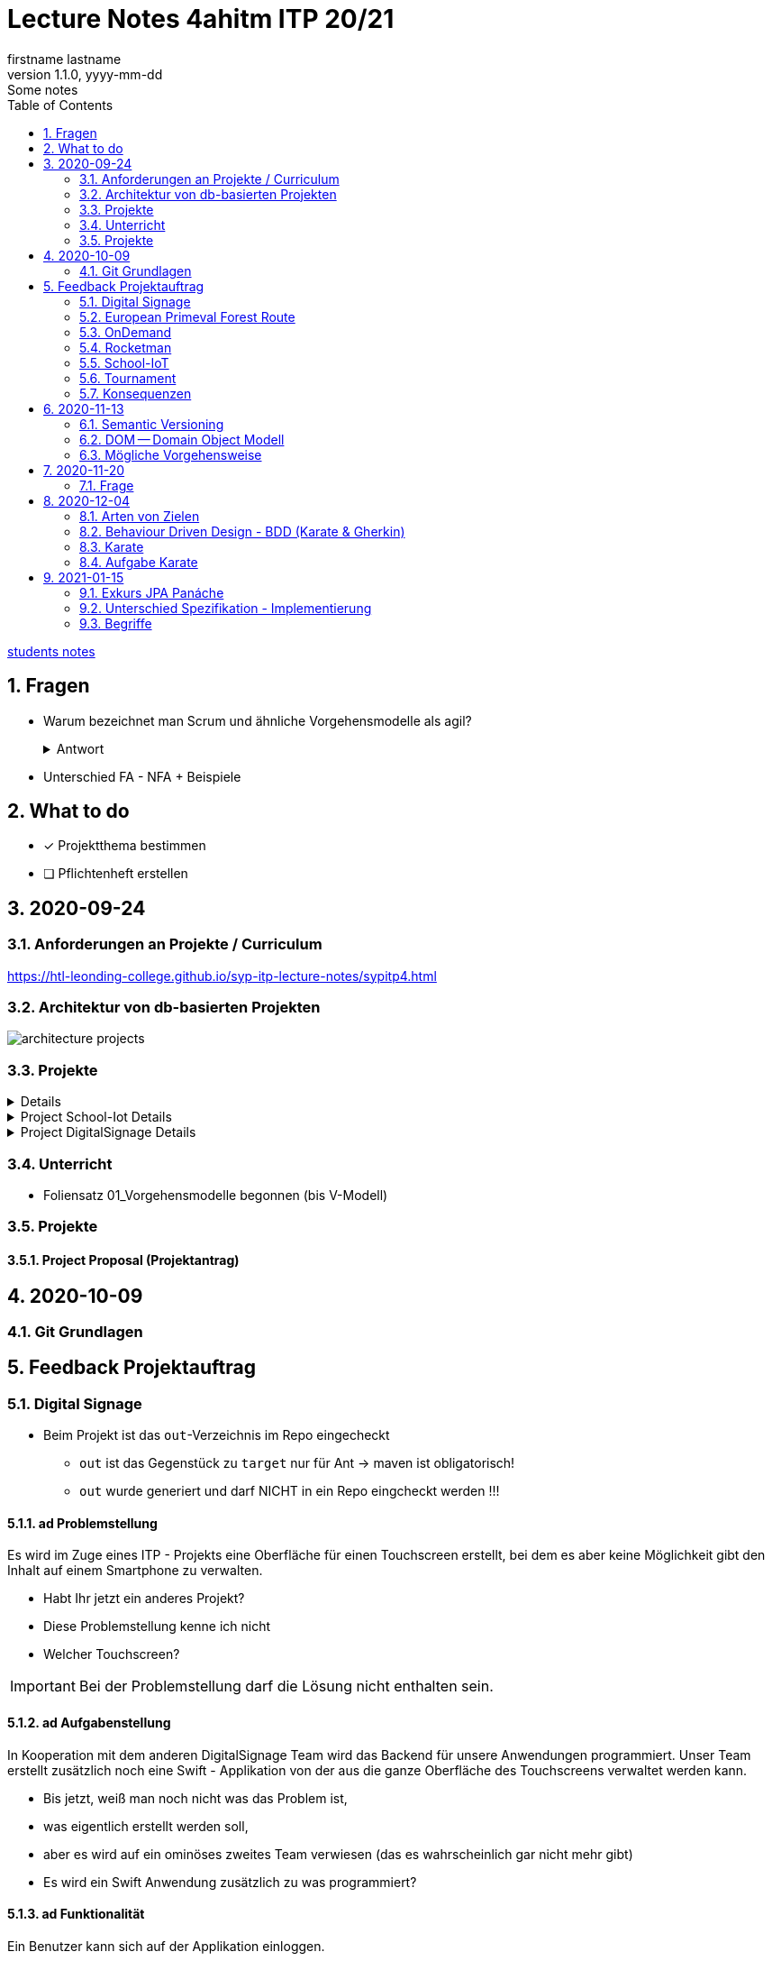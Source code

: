= Lecture Notes 4ahitm ITP 20/21
firstname lastname
1.1.0, yyyy-mm-dd: Some notes
ifndef::imagesdir[:imagesdir: images]
//:toc-placement!:  // prevents the generation of the doc at this position, so it can be printed afterwards
:sourcedir: ../src/main/java
:icons: font
:sectnums:    // Nummerierung der Überschriften / section numbering
:toc: left

//Need this blank line after ifdef, don't know why...
ifdef::backend-html5[]

// https://fontawesome.com/v4.7.0/icons/
//icon:file-text-o[link=https://raw.githubusercontent.com/htl-leonding-college/asciidoctor-docker-template/master/asciidocs/{docname}.adoc] ‏ ‏ ‎
//icon:github-square[link=https://github.com/htl-leonding-college/asciidoctor-docker-template] ‏ ‏ ‎
//icon:home[link=https://htl-leonding.github.io/]
endif::backend-html5[]

// print the toc here (not at the default position)
//toc::[]


<<students.adoc#, students notes>>

== Fragen

* Warum bezeichnet man Scrum und ähnliche Vorgehensmodelle als agil?
+
.Antwort
[%collapsible]
====
* Durch die kleinteilige Erstellung des Softwaresystems, kann man auf geänderte Rahmenbedingungen im Projektverlauf reagieren.
* Die Funktionalität von Individualsoftware kann früh(er) beurteilt werden. zB besonders wichtig bei Erweiterung von bestehenden (komplizierten) Systemen
====

* Unterschied FA - NFA + Beispiele

== What to do

* [x] Projektthema bestimmen
* [ ] Pflichtenheft erstellen

== 2020-09-24

=== Anforderungen an Projekte / Curriculum

https://htl-leonding-college.github.io/syp-itp-lecture-notes/sypitp4.html

=== Architektur von db-basierten Projekten

image:architecture-projects.jpg[]

=== Projekte

[%collapsible]
====
* Europäische Urwaldroute
** Adrian
** Silvio
** Jakob m/4
* Leonie
** Jonas littleCity
** Basti Langhaar
** Jonas Nr 3
** Nina
** der Bär
* Rocketman -> Prof. B. Ernecker
** Sarah mit Haube
** Synchronsprecher
* link:resources/duennschichtchromatogramm.pdf[Dünnschichtchromatogramm, window="_blank"] -> Prof. B. Ernecker
** n/a
* School-IoT "The appealing classroom"
** Jonas Känga
** Phil
** Quirinus
* LeoSchool -> derzeit Diplomarbeit
** LeoDatabaseLearner
*** Primerl
*** Isabel
*** Marah
** LeoSurvey
** LeoCode
* LeoTurnier
** Rosi
** Kelly
** Sandy
* DigitalSignage - On-Demand Videos
** Meris
** Airy Jakob
** Blondie123
* DigitalSignage - AlertMessenger
** 11 Simon Langhaar
** Florian aus St. Florian
* openMower-Projekt
====

[[project-details]]
.Project School-Iot Details
[%collapsible]
====

* Analyse des Istzustandes
* Erstellung des Gesamtkonzepts
* Detaillierung des Projektumfangs
* ...
====


.Project DigitalSignage Details
[%collapsible]
====

[plantuml,digsignage,png]
----
@startuml
node ds_cms
node server
node keycloak
node angular_client
ds_cms -right0)- server : rest
server -right0)- angular_client : rest
@enduml
----

* ds_cms: Digital Signage Server mit Restful Endpoint
* server: quarkus (ev. nodejs) bereitet die REST-Endpoints für den Angular Client vor
* angular_client:
** *On-Demand Video*: Berechtigte Personen können aus einer Video-Library auf beliebigen Screens
Videos abspielen. Das momentane Programm wird überblendet.
** *AlertMessenger* Berechtigte Personen (Sekretariat, AV, Dir, Schulwart) können (wichtige) Nachrichten
auf beliebigen Screens für eine beliebige Zeitdauer (jjjj-mm-dd hh:mm VON - BIS). Die Nachricht kann in
einem online HTML-Editor formatiert werden. Automatisch wird darunter klein angegeben, wer die Nachricht geschalten hat.

====

=== Unterricht

* Foliensatz 01_Vorgehensmodelle begonnen (bis V-Modell)

=== Projekte

==== Project Proposal (Projektantrag)

== 2020-10-09

=== Git Grundlagen






== Feedback Projektauftrag

=== Digital Signage

* Beim Projekt ist das `out`-Verzeichnis im Repo eingecheckt
** `out` ist das Gegenstück zu `target` nur für Ant -> maven ist obligatorisch!
** `out` wurde generiert und darf NICHT in ein Repo eingcheckt werden !!!


==== ad Problemstellung

****
Es wird im Zuge eines ITP - Projekts eine Oberfläche für einen Touchscreen
erstellt, bei dem es aber keine Möglichkeit gibt den Inhalt auf einem Smartphone
zu verwalten.
****

** Habt Ihr jetzt ein anderes Projekt?
** Diese Problemstellung kenne ich nicht
** Welcher Touchscreen?

IMPORTANT: Bei der Problemstellung darf die Lösung nicht enthalten sein.

==== ad Aufgabenstellung

****
In Kooperation mit dem anderen DigitalSignage Team wird das Backend
für unsere Anwendungen programmiert.
Unser Team erstellt zusätzlich noch eine Swift - Applikation von der aus
die ganze Oberfläche des Touchscreens verwaltet werden kann.
****

* Bis jetzt, weiß man noch nicht was das Problem ist,
* was eigentlich erstellt werden soll,
* aber es wird auf ein ominöses zweites Team verwiesen (das es wahrscheinlich gar nicht mehr gibt)
* Es wird ein Swift Anwendung zusätzlich zu was programmiert?

==== ad Funktionalität

****
Ein Benutzer kann sich auf der Applikation einloggen.

Berechtigte Benutzer können dann von der App aus den Inhalt der Oberfläche
"ferngesteuert" verwalten. (Videos abspielen, pausieren, etc.)
****

* Einloggen ist kein Use-Case
* Der zweite Use-Case ist ok


==== Restliche Kapitel

* Sind leer
* Besonders das Projektergebnis wäre wichtig (wurde bereits in der Problemstellung erstellt)
* Eure Projektphasen sind ebenfalls hochinteressant
** Aufbau eines lokalen Xibo-Servers
** Lernen der Grundfunktionen von Xibo
** Marktanalyse
*** Welche Möglichkeiten zur Authentifizierung gibt es?
** Analyse der Xibo-Rest-Schnittstelle
*** Erster Zugriff auf Xibo mittels Insomnia oder Postman
*** Erstellen eines ersten einfachen Quarkus-Prototypen
** ...

IMPORTANT: Leider wird im Repo (rechts oben) oder im README.md nicht der URL der gh-pages angegeben

https://2021-4ahitm-itp.github.io/01-project-proposal-digitalsignage-application/

IMPORTANT: Eure Klarnamen müssen / sollten nicht im Internet publiziert werden


[WARNING]
.Folgende Fragen müssen beantwortet werden:
====
* Wieso hat nur ein Teamitglied committed?
* Ist das Projektteam überfordert (-> Ja)
* Sollte das Projektteam nicht besser ein einfacheres Thema nehmen?
* Sollte man das Projektteam nicht auf andere Teams aufteilen?
====


==== Beurteilung

* Obwohl in diesem Dokument weiter oben (<<project-details>>) das Projekt bereits besprochen wurde, ist dies das Ergebnis

-> ngd (5)







=== European Primeval Forest Route

==== Allgemeine Anmerkungen

* keine generierten Verzeichnisse comitten
** `.asciidoctor` wurde eingecheckt
** nicht einfach "alles" comitten !!!

* Es gibt zwei Branches für die gh-pages
** doc
** gh-pages
** In den https://2021-4ahitm-itp.github.io/01-project-proposal-european-primeval-forest-route/[gh-pages] wird nichts angezeigt

* Man muss im Projekt das File mit dem Projektauftrag erst suchen
** das ist auch der Grund, warum man in den gh-pages "nichts" findet (das Unter-Unterverzeichnis wird nicht gerendert)
** Das ganze Projekt ist "Kraut und Rüben"

image:forest-directory-structure.png[]

* Rechtschreibfehler

==== ad Problemstellung

****
In der Vergangenheit kam es öfters vor, dass durch motivierte Wanderer die Vegetation verschmutzt und zerstört wurde,
indem sie unmakierte/unoffizielle Wege nahmen.
Um die Tiere und Organismen in solchen Gebieten in Zukunft zu schützen wird eine Software entwickelt.
****

IMPORTANT: In der Problemstellung hat die Lösung nichts verloren.

==== ad Was kann das Softwareprodukt nicht?

****
.Was soll das bedeuten?
image:forest-01.png[]
****

==== ad Projektphasen


****
.zuwenige Phasen angeführt - das gesamte Projekt sollte geplant werden
image:forest-02.png[]
****

==== Projektstart und Projektende

* Die könnte man schätzen

==== Projektresourcen

****
image:forest-03.png[]
****

* Warum will jedes Projekt einen Swift Client erstellen?


==== Beurteilung

* Man kann sich gut vorstellen, was zu tun ist
* es fehlen ganze Kapitel (Ziele, ...)
* Das Projekt ist in einem nicht-verwendbaren Zustand
* -> gen(4)






=== OnDemand

==== Allgemeines

* Der Link zu den gh-pages in README.md vorhanden
* Warum hat nur eine Person committed?
* Warum gibt es einen Ordner "Organise"

==== ad PRoblemstellung

* Vermischung mit Ausgangssituation

==== ad Aufgabenstellung

****
.sehr abstrakt - könnte und sollte konkreter sein
image:demand-01.png[]
****

==== ad Projektphasen

* tw. ok, jedoch ungenügende Präzisierung (Welches System ist kennzulernen)
* sehr optimistisch
* vergleiche die Kommentare des anderen Projekts

==== ad Projetstart und Projektende

****
.Da sollten wohl Kalenderdaten stehen
image:demand-02.png[]
****


==== Beurteilung

* Man kann sich vorstellen, was das Ergebnis ist
* sogar messbare Eigenschaften
* Man hat das Gefühl die beteiligten PErsonen haben sich was überlegt

-> bef(3)





=== Rocketman

n/a





=== School-IoT

==== Allgemeines

* Links zu gh-pages in README.md vorhanden
* keine Klarnamen im Internet

==== ad Background

* naja

==== Beurteilung

* Man kann sich überhaupt nicht vorstellen, ...
** ... um was es geht?
** ... was bereits vorhanden ist (Sonsorbox und Vorgängerprojekt)
** ... Das damit die Qualität in den Klassen (Luftqualität) verbessert werden soll;
die Schüler werden leistungsfähiger
* Das Architekturdiagramm ist toll
** jedoch nicht mit Plantuml erstellt
** und trotzdem schaffen es die die Pfeile nicht korrekt wo hinzuzeigen
* Obwohl in diesem Dokument weiter oben (<<project-details>>) das Projekt bereits besprochen wurde, ist dies das Ergebnis

-> ndg(5)





=== Tournament

==== Allgemeines

image:tournament-01.png[]

* Warum ist im git-repo wieder ein Unterverzeichnis
* das repo hat kein README.md
* das generierte Verzeichnis `.asciidoctor` ist ins repo eingecheckt
* Euer Projektauftrag hat den Titel "My Project" und ist ein Mischmasch mit meinem Pflichtenheft-Template
* Den Projektauftrag habt ihr Projektantrag genannt
* Rechtschreibfehler
* keine Klarnamen im Web

==== Inhaltlich

* Projektphasen entsprechen dem Projekt der dritten Klasse
* eigentlich ziemlich ok, ist aber nicht überraschend, da es das Gleiche vom Vorjahr ist

-> gen(4)

=== Konsequenzen

* Ein neues Repo für das Pflichtenheft ist von allen Teams zu erstellen


== 2020-11-13

=== Semantic Versioning

* https://semver.org/lang/de/

* Versions-Nr zB 1.2.5
* Struktur: MAJOR.MINOR.PATCH
** MAJOR: Neue Version, die nicht kompatibel mit den Vorgängerversionen ist +
Die API "bricht", neue Features
** MINOR: Neue Version mit neuen Features, die kompatibel mit Vorgängerversionen ist
** PATCH: Neue Version, *KEINE* neuen Features, nur Bug-Fixes (Fehlerbehebungen)
* Erweiterungen zB mit Build Nr: zB 1.2.5.1212423

=== DOM -- Domain Object Modell

* D ... Fachbereich
* O ... Object
* M ... Model

-> Fachbereichsobjektmodell

* Beispiele:
** Hausarzt -> Patient, Diagnose, Fall, ...
** Handel -> Produkt, Kunde, Rechnung, Mahnung, Lieferung
** ...

* *Keine* technischen Klassen
* vergleichbar mit einem ERD (Entity-Relationship-Diagram)
* wird zB in einer SysSpec (Pflichtenheft) verwendet
* Man kann mit dem Kunden über seine Geschäftsobjekte sprechen.

=== Mögliche Vorgehensweise

image:how-to-begin.png[]


== 2020-11-20

=== Frage

[source,java]
----
class VehicleTest {

    @Test
    void createVehicle() {
        Vehicle commodore = new Vehicle("Opel", "Commodore", 100.0);
        assertThat(commodore.getBrand()).isEqualTo("Opel");
    }
}
----

* Frage:
** Ist bei diesem Test ein @QuarkusTest notwendig?
** Begründen Sie Ihre Antwort

* Antwort:
** Es ist ein einfacher Unit-Test einer Klasse.
** Dabei sind keine Abhängigkeiten notwendig.
** Man injiziert nicht (es gibt kein @Inject)


== 2020-12-04

=== Arten von Zielen

image:leistungsziele.png[]

* Zielarten
** Wirkungssziele
** Ergebnisziele
** Prozessziele

https://www.wirkung-lernen.de/wirkung-planen/ziele/erarbeiten/

image:vmodell.png[]


=== Behaviour Driven Design - BDD (Karate & Gherkin)

https://de.wikipedia.org/wiki/Behavior_Driven_Development

---

.Arten der Softwareentwicklung
* *klassisches Vorgehen*
** Erstellen eines detaillierten Pflichtenheftes für das ganze Projekt
** Vorgehensmodelle: Wasserfallmodell / V-Modell
** Dokumente: Pflichtenheft (WAS), Entwurf (WIE), Projekthandbuch (ORGANISATION)
** Implementieren des gesamten Projekts
** Ausliefern des gesamten Projekts (Big Bang)
* *agile Vorgehen*
** das gesamte Projekt wird zunächst nur grob umrissen
** Vorgehensmodelle: Scrum, Kanban
** Scrum: Epics und Userstories
*** immer die nächsten User Stories werden detailliert mit Tasks beschrieben ...
*** ... und anschließend implementiert, getestet und an den Kunden ausgeliefert
*** Starke Mitarbeit des Kunden
*** Übersicht aller User Stories im Product Backlog
*** zeitliche Zielsetzungen mittels Sprints

---

* Qualität: sehr allgemein formuliert -> ist das, was der Kunde wünscht

---

* Konzept: BDD
** aus der sicht des Kunden werden die Tests erstellt
** die Tests werden sprachneutral (i.S.v. Programmiersprachen) als Gherkin-files erstellt (feature-Files)
** Karate ist das Testframework, welches die Tests ausführt
** Karate wird von jUnit Tests (also von Java) aufgerufen

=== Karate

image:karate-overview.png[]

.Karate-Statement
image:https://raw.githubusercontent.com/intuit/karate/master/karate-demo/src/test/resources/karate-hello-world.jpg[]

https://github.com/intuit/karate

.Erstellen des Projekts
----
mvn io.quarkus:quarkus-maven-plugin:1.9.2.Final:create \
    -DprojectGroupId=at.htl \
    -DprojectArtifactId=quarkus-karate-demo \
    -DclassName="at.htl.karate.boundary.GreetingResource" \
    -Dpath="/hello"
----

.pom.xml
[source,xml]
----
    <dependency>
      <groupId>com.intuit.karate</groupId>
      <artifactId>karate-apache</artifactId>
      <version>0.9.6</version>
      <scope>test</scope>
    </dependency>
    <dependency>
      <groupId>com.intuit.karate</groupId>
      <artifactId>karate-junit5</artifactId>
      <version>0.9.6</version>
      <scope>test</scope>
    </dependency>
    ...

  <build>
    <testResources>
      <testResource>
        <directory>src/test/java</directory>
        <excludes>
          <exclude>**/*.java</exclude>
        </excludes>
      </testResource>
    </testResources>
    <plugins>
    ...
    </plugins>
  ...
  </build>
----

.src/test/java/karate-config.js
[source,javascript]
----
function fn() {
    var env = karate.env; // get java system property 'karate.env'
    karate.log('karate.env system property was:', env);
    if (!env) {
        env = 'dev'; // a custom 'intelligent' default
    }
    var config = { // base config JSON
        baseUrl: 'http://localhost:8081'
    };
    // don't waste time waiting for a connection or if servers don't respond within 5 seconds
    karate.configure('connectTimeout', 5000);
    karate.configure('readTimeout', 5000);
    return config;
}
----


=== Aufgabe Karate

* Erstelle einen Endpoint mit einem PathParameter
** localhost:8080/hello/susi ergibt einen Rückgabewert "hello susi"
** einmal als plain text, einmal als xml und einmal als json
* Erstellen einer Entität Vehicle mit brand und type
** Create eines Vehicles über Endpoint
** Das Vehicle ist ein File
** siehe dazu https://github.com/htl-leonding-college/quarkus-karate-testcontainers-demo



== 2021-01-15

=== Exkurs JPA Panáche

=== Unterschied Spezifikation - Implementierung

==== Spezifikation
zB. JPA oder Jakarta Persistence

==== Implementierung
zB EclipseLink, Hibernate


=== Begriffe

* Surrogat ... Ersatz
* Ist ein Ersatz für einen natürlichen Schlüssel in einer relationalen DB.
* Ist ein künstlicher Schlüssel (Primary Key).
** Meist eine lfd. Nr., die von der DB hochgezählt wird.


* Begriffspaar transient/persistent
** transient ... flüchtig
** persistent ... dauerhaft (die Daten überleben den Prozess ihrer Entstehung)

* custom (im Gegensatz zu vorgegeben/vordefiniert/standardisiert)
** custom ... maßgeschneidert, der Benutzer kann sich etwas eigenes "bauen"

* Referenz
** Verweis auf etwas
** Beispiele
*** Referenzvariable verweist auf ein Objekt (refernziert ein Objekt)
*** Kundenreferenz verweist auf (hoffentlich zufriedene) Kunden meines Produkts
*** Referenzen in meinem Lebenslauf: verweisen auf vorhergegangene Arbeitgeber (die hoffentlich auch zufrieden waren)
